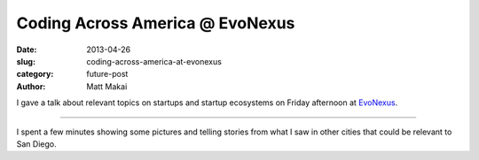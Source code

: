 Coding Across America @ EvoNexus
================================

:date: 2013-04-26
:slug: coding-across-america-at-evonexus
:category: future-post
:author: Matt Makai

I gave a talk about relevant topics on startups and startup ecosystems on 
Friday afternoon at `EvoNexus <../evonexus-san-diego-ca.html>`_. 

.. image:: ../img/130426-caa-evonexus/caa-evonexus-talk.jpg
  :alt: Matt Makai talking at EvoNexus on Friday afternoon

----

I spent a few minutes showing some pictures and telling stories from what
I saw in other cities that could be relevant to San Diego.

